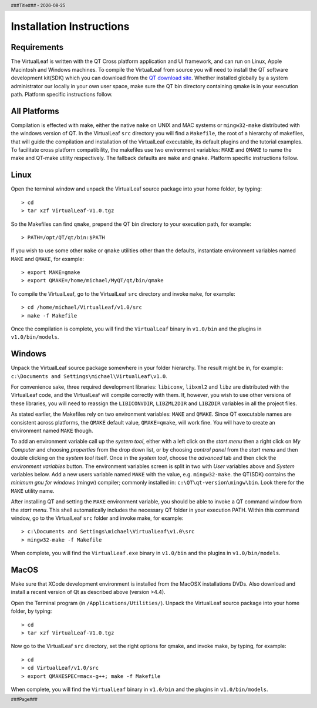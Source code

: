 .. $Id$

.. |date| date::
.. |time| date:: %H:%M

.. header::
  ###Title###  -  |date|

.. footer::
  ###Page### 


Installation Instructions
=========================

Requirements
------------

The VirtualLeaf is written with the QT Cross platform application and
UI framework, and can run on Linux, Apple Macintosh and Windows
machines. To compile the VirtualLeaf from source you will need to
install the QT software development kit(SDK) which you can download
from the `QT download site <http://qt.nokia.com/downloads/downloads>`_.
Whether installed globally by a system administrator our locally in
your own user space, make sure the QT bin directory containing qmake
is in your execution path. Platform specific instructions follow.


All Platforms
-------------

Compilation is effected with make, either the native ``make`` on UNIX
and MAC systems or ``mingw32-make`` distributed with the windows
version of QT. In the VirtualLeaf ``src`` directory you will find a
``Makefile``, the root of a hierarchy of makefiles, that will guide
the compilation and installation of the VirtualLeaf executable, its
default plugins and the tutorial examples.  To facilitate cross
platform compatibility, the makefiles use two environment variables:
``MAKE`` and ``QMAKE`` to name the make and QT-make utility
respectively. The fallback defaults are ``make`` and
``qmake``. Platform specific instructions follow.


Linux
-----

Open the terminal window and unpack the VirtualLeaf source package
into your home folder, by typing::

 > cd 
 > tar xzf VirtualLeaf-V1.0.tgz


So the Makefiles can find ``qmake``, prepend the QT bin directory to
your execution path, for example::

 > PATH=/opt/QT/qt/bin:$PATH 

If you wish to use some other ``make`` or ``qmake`` utilities other
than the defaults, instantiate environment variables named ``MAKE``
and ``QMAKE``, for example::

 > export MAKE=gmake
 > export QMAKE=/home/michael/MyQT/qt/bin/qmake

To compile the VirtualLeaf, go to the VirtualLeaf ``src`` directory
and invoke ``make``, for example::

 > cd /home/michael/VirtualLeaf/v1.0/src
 > make -f Makefile

Once the compilation is complete, you will find the ``VirtualLeaf``
binary in ``v1.0/bin`` and the plugins in ``v1.0/bin/models``.


Windows
-------

Unpack the VirtualLeaf source package somewhere in your folder
hierarchy. The result might be in, for example: ``c:\Documents and
Settings\michael\VirtualLeaf\v1.0``.

For convenience sake, three required development libraries:
``libiconv``, ``libxml2`` and ``libz`` are distributed with the
VirtualLeaf code, and the VirtualLeaf will compile correctly with
them. If, however, you wish to use other versions of these libraries,
you will need to reassign the ``LIBICONVDIR``, ``LIBZML2DIR`` and
``LIBZDIR`` variables in all the project files.

As stated earlier, the Makefiles rely on two environment variables:
``MAKE`` and ``QMAKE``.  Since QT executable names are consistent
across platforms, the ``QMAKE`` default value, ``QMAKE=qmake``, will
work fine. You will have to create an environment named ``MAKE``
though.

To add an environment variable call up the *system tool*, either with
a left click on the *start menu* then a right click on *My Computer*
and choosing *properties* from the drop down list, or by choosing
*control panel* from the *start menu* and then double clicking on the
*system tool* itself. Once in the *system tool*, choose the *advanced*
tab and then click the *environment variables* button. The environment
variables screen is split in two with *User* variables above and
*System* variables below. Add a new users variable named ``MAKE`` with
the value, e.g. ``mingw32-make``. the QT(SDK) contains the *minimum
gnu for windows* (mingw) compiler; commonly installed in:
``c:\QT\qt-version\mingw\bin``. Look there for the ``MAKE`` utility
name.

After installing QT and setting the ``MAKE`` environment variable, you
should be able to invoke a QT command window from the *start
menu*. This shell automatically includes the necessary QT folder in
your execution PATH. Within this command window, go to the VirtualLeaf
``src`` folder and invoke make, for example::

 > c:\Documents and Settings\michael\VirtualLeaf\v1.0\src
 > mingw32-make -f Makefile

When complete, you will find the ``VirtualLeaf.exe`` binary in
``v1.0/bin`` and the plugins in ``v1.0/bin/models``.


MacOS
-----

Make sure that XCode development environment is installed from 
the MacOSX installations DVDs. Also download and install a recent 
version of Qt as described above (version >4.4).

Open the Terminal program (in ``/Applications/Utilities/``). 
Unpack the VirtualLeaf source package into your home folder,
by typing::

 > cd 
 > tar xzf VirtualLeaf-V1.0.tgz

Now go to the VirtualLeaf ``src`` directory, set the right options for qmake,
and invoke make, by typing, for example::

 > cd 
 > cd VirtualLeaf/v1.0/src
 > export QMAKESPEC=macx-g++; make -f Makefile

When complete, you will find the ``VirtualLeaf`` binary in
``v1.0/bin`` and the plugins in ``v1.0/bin/models``.

